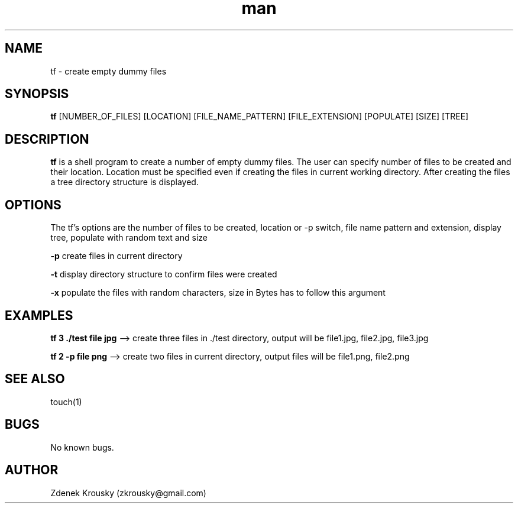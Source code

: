 .\" Manpage for tf.
.\" Contact zkrousky@gmail.com to correct errors or typos.
.TH man 1 "02 Nov 2018" "1.0" "manpage for tf"
.SH NAME
tf \- create empty dummy files
.SH SYNOPSIS
.B "tf"
[NUMBER_OF_FILES] [LOCATION] [FILE_NAME_PATTERN] [FILE_EXTENSION]
[POPULATE] [SIZE] [TREE]
.SH DESCRIPTION
.B "tf"
is a shell program to create a number of empty dummy files. The user can specify number of files to be created and
their location.  Location must be specified even if creating the files in
current working directory. After creating  the files a tree directory structure is displayed.
.SH OPTIONS
The tf's options are the number of files to be created, location or -p switch,
file name pattern and extension, display tree, populate with random text and
size

.B "-p"
create files in current directory

.B "-t"
display directory structure to confirm files were created

.B "-x"
populate the files with random characters, size in Bytes has to follow this
argument

.SH EXAMPLES
.B "tf 3 ./test file jpg"
--> create three files in ./test directory, output will be file1.jpg, file2.jpg, file3.jpg

.B "tf 2 -p file png"
--> create two files in current directory, output files will be file1.png, file2.png
.SH SEE ALSO
touch(1)
.SH BUGS
No known bugs.
.SH AUTHOR
Zdenek Krousky (zkrousky@gmail.com)
